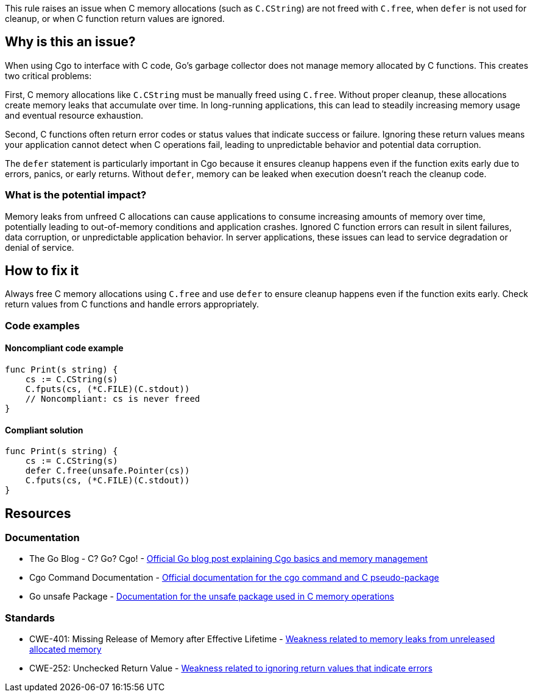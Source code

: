 This rule raises an issue when C memory allocations (such as `C.CString`) are not freed with `C.free`, when `defer` is not used for cleanup, or when C function return values are ignored.

== Why is this an issue?

When using Cgo to interface with C code, Go's garbage collector does not manage memory allocated by C functions. This creates two critical problems:

First, C memory allocations like `C.CString` must be manually freed using `C.free`. Without proper cleanup, these allocations create memory leaks that accumulate over time. In long-running applications, this can lead to steadily increasing memory usage and eventual resource exhaustion.

Second, C functions often return error codes or status values that indicate success or failure. Ignoring these return values means your application cannot detect when C operations fail, leading to unpredictable behavior and potential data corruption.

The `defer` statement is particularly important in Cgo because it ensures cleanup happens even if the function exits early due to errors, panics, or early returns. Without `defer`, memory can be leaked when execution doesn't reach the cleanup code.

=== What is the potential impact?

Memory leaks from unfreed C allocations can cause applications to consume increasing amounts of memory over time, potentially leading to out-of-memory conditions and application crashes. Ignored C function errors can result in silent failures, data corruption, or unpredictable application behavior. In server applications, these issues can lead to service degradation or denial of service.

== How to fix it

Always free C memory allocations using `C.free` and use `defer` to ensure cleanup happens even if the function exits early. Check return values from C functions and handle errors appropriately.

=== Code examples

==== Noncompliant code example

[source,go,diff-id=1,diff-type=noncompliant]
----
func Print(s string) {
    cs := C.CString(s)
    C.fputs(cs, (*C.FILE)(C.stdout))
    // Noncompliant: cs is never freed
}
----

==== Compliant solution

[source,go,diff-id=1,diff-type=compliant]
----
func Print(s string) {
    cs := C.CString(s)
    defer C.free(unsafe.Pointer(cs))
    C.fputs(cs, (*C.FILE)(C.stdout))
}
----

== Resources

=== Documentation

 * The Go Blog - C? Go? Cgo! - https://go.dev/blog/cgo[Official Go blog post explaining Cgo basics and memory management]

 * Cgo Command Documentation - https://go.dev/cmd/cgo/[Official documentation for the cgo command and C pseudo-package]

 * Go unsafe Package - https://go.dev/pkg/unsafe/[Documentation for the unsafe package used in C memory operations]

=== Standards

 * CWE-401: Missing Release of Memory after Effective Lifetime - https://cwe.mitre.org/data/definitions/401.html[Weakness related to memory leaks from unreleased allocated memory]

 * CWE-252: Unchecked Return Value - https://cwe.mitre.org/data/definitions/252.html[Weakness related to ignoring return values that indicate errors]
